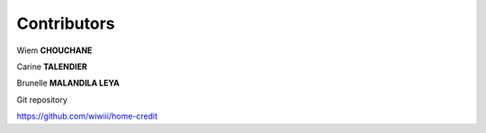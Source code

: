 Contributors
------------


Wiem **CHOUCHANE**

Carine **TALENDIER**

Brunelle **MALANDILA LEYA**


Git repository

https://github.com/wiwiii/home-credit

